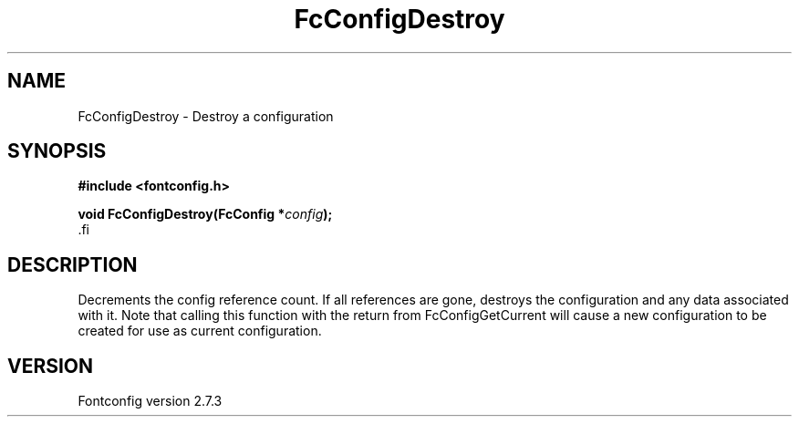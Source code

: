 .\\" auto-generated by docbook2man-spec $Revision: 1.1 $
.TH "FcConfigDestroy" "3" "08 September 2009" "" ""
.SH NAME
FcConfigDestroy \- Destroy a configuration
.SH SYNOPSIS
.nf
\fB#include <fontconfig.h>
.sp
void FcConfigDestroy(FcConfig *\fIconfig\fB);
\fR.fi
.SH "DESCRIPTION"
.PP
Decrements the config reference count. If all references are gone, destroys
the configuration and any data associated with it.
Note that calling this function with the return from FcConfigGetCurrent will
cause a new configuration to be created for use as current configuration.
.SH "VERSION"
.PP
Fontconfig version 2.7.3
